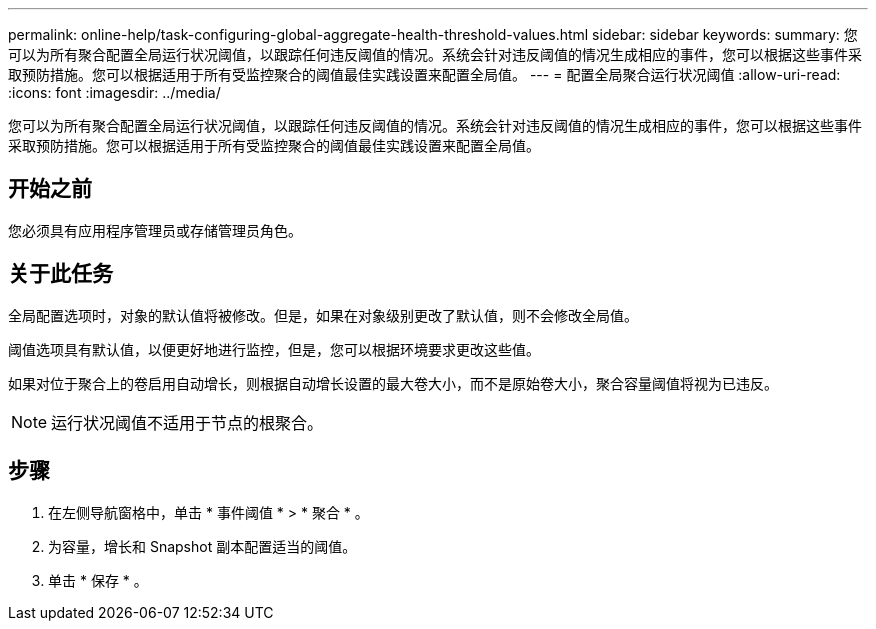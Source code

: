 ---
permalink: online-help/task-configuring-global-aggregate-health-threshold-values.html 
sidebar: sidebar 
keywords:  
summary: 您可以为所有聚合配置全局运行状况阈值，以跟踪任何违反阈值的情况。系统会针对违反阈值的情况生成相应的事件，您可以根据这些事件采取预防措施。您可以根据适用于所有受监控聚合的阈值最佳实践设置来配置全局值。 
---
= 配置全局聚合运行状况阈值
:allow-uri-read: 
:icons: font
:imagesdir: ../media/


[role="lead"]
您可以为所有聚合配置全局运行状况阈值，以跟踪任何违反阈值的情况。系统会针对违反阈值的情况生成相应的事件，您可以根据这些事件采取预防措施。您可以根据适用于所有受监控聚合的阈值最佳实践设置来配置全局值。



== 开始之前

您必须具有应用程序管理员或存储管理员角色。



== 关于此任务

全局配置选项时，对象的默认值将被修改。但是，如果在对象级别更改了默认值，则不会修改全局值。

阈值选项具有默认值，以便更好地进行监控，但是，您可以根据环境要求更改这些值。

如果对位于聚合上的卷启用自动增长，则根据自动增长设置的最大卷大小，而不是原始卷大小，聚合容量阈值将视为已违反。

[NOTE]
====
运行状况阈值不适用于节点的根聚合。

====


== 步骤

. 在左侧导航窗格中，单击 * 事件阈值 * > * 聚合 * 。
. 为容量，增长和 Snapshot 副本配置适当的阈值。
. 单击 * 保存 * 。

